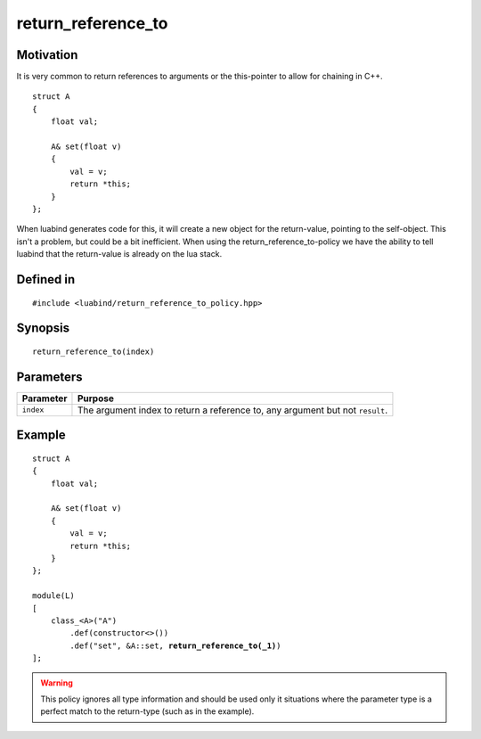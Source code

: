 return_reference_to
-------------------

Motivation
~~~~~~~~~~

It is very common to return references to arguments or the this-pointer to
allow for chaining in C++.

::

    struct A
    {
        float val;

        A& set(float v)
        {
            val = v;
            return *this;
        }
    };

When luabind generates code for this, it will create a new object for the
return-value, pointing to the self-object. This isn't a problem, but could be a
bit inefficient. When using the return_reference_to-policy we have the ability
to tell luabind that the return-value is already on the lua stack.

Defined in
~~~~~~~~~~

.. parsed-literal::

    #include <luabind/return_reference_to_policy.hpp>

Synopsis
~~~~~~~~

.. parsed-literal::

    return_reference_to(index)

Parameters
~~~~~~~~~~

========= =============================================================
Parameter Purpose
========= =============================================================
``index`` The argument index to return a reference to, any argument but
          not ``result``.
========= =============================================================

Example
~~~~~~~

.. parsed-literal::

    struct A
    {
        float val;

        A& set(float v)
        {
            val = v;
            return \*this;
        }
    };

    module(L)
    [
        class_<A>("A")
            .def(constructor<>())
            .def("set", &A::set, **return_reference_to(_1)**)
    ];

.. warning:: 
   This policy ignores all type information and should be used only it 
   situations where the parameter type is a perfect match to the 
   return-type (such as in the example).


